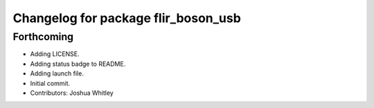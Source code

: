 ^^^^^^^^^^^^^^^^^^^^^^^^^^^^^^^^^^^^
Changelog for package flir_boson_usb
^^^^^^^^^^^^^^^^^^^^^^^^^^^^^^^^^^^^

Forthcoming
-----------
* Adding LICENSE.
* Adding status badge to README.
* Adding launch file.
* Initial commit.
* Contributors: Joshua Whitley
